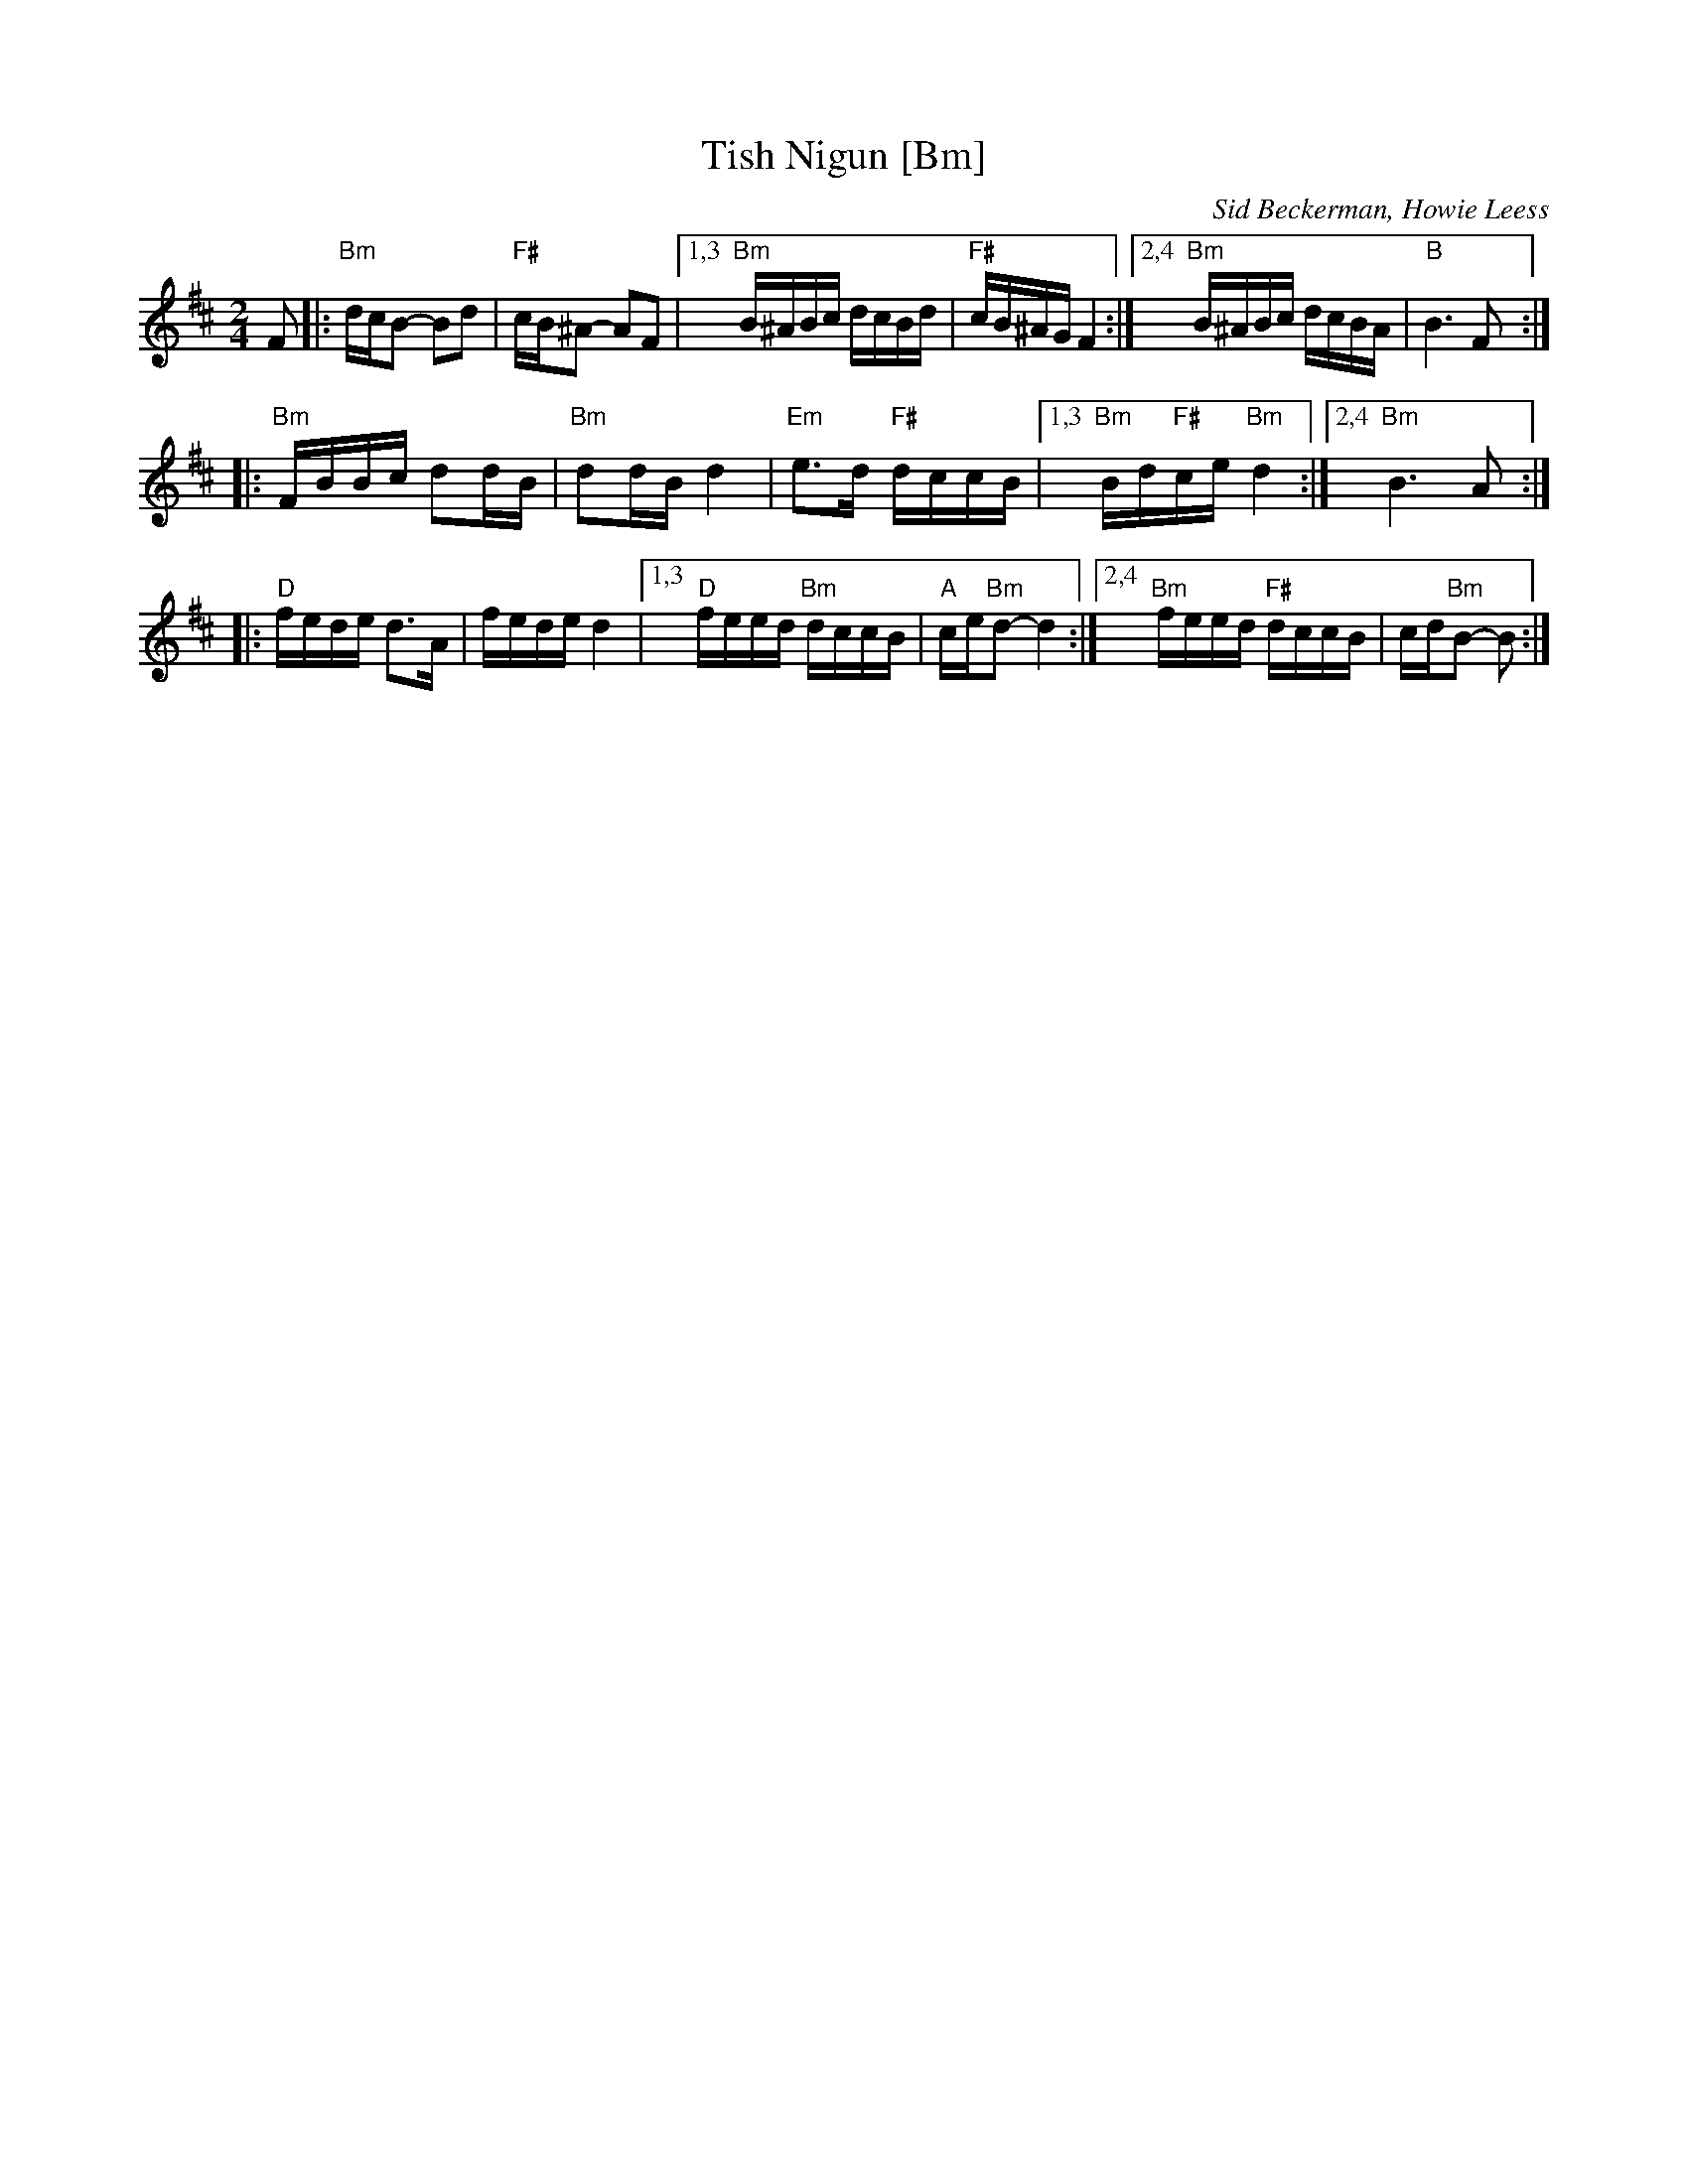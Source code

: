 X: 557
T: Tish Nigun [Bm]
O: Sid Beckerman, Howie Leess
D: Sid Beckerman, Howie Leess "Klezmer Plus
Z: 2008 John Chambers <jc:trillian.mit.edu>
Z: 2008 Steve Rauch
S: printed MS from Steve Rauch
M: 2/4
L: 1/16
K: Bm
F2 \
|: "Bm"dcB2- B2d2 | "F#"cB^A2- A2F2 \
|1,3 "Bm"B^ABc dcBd | "F#"cB^AG F4 \
:|2,4 "Bm"B^ABc dcBA | "B"B6  F2:|
|:
  "Bm"FBBc d2dB | "Bm"d2dB d4 \
| "Em"e3d "F#"dccB |1,3 "Bm"Bd"F#"ce "Bm"d4 :|2,4 "Bm"B6 A2 :|
|:
  "D"fede d3A | fede d4 \
|1,3 "D"feed "Bm"dccB | "A"ce"Bm"d2- d4 \
:|2,4 "Bm"feed "F#"dccB | cd"Bm"B2- B2 :|
